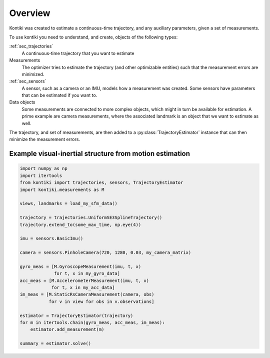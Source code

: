 ########
Overview
########

Kontiki was created to estimate a continuous-time trajectory, and any auxiliary parameters, given a set of measurements.

To use kontiki you need to understand, and create, objects of the following types:

:ref:`sec_trajectories`
    A continuous-time trajectory that you want to estimate

Measurements
    The optimizer tries to estimate the trajectory (and other optimizable entities) such that the measurement errors are minimized.

:ref:`sec_sensors`
    A sensor, such as a camera or an IMU, models how a measurement was created.
    Some sensors have parameters that can be estimated if you want to.

Data objects
    Some measurements are connected to more complex objects, which might in turn be available for estimation.
    A prime example are camera measurements, where the associated landmark is an object that we want to estimate as well.


The trajectory, and set of measurements, are then added to a :py:class:`TrajectoryEstimator` instance that can then minimize
the measurement errors.


Example visual-inertial structure from motion estimation
========================================================
.. code-blocK:: python

    import numpy as np
    import itertools
    from kontiki import trajectories, sensors, TrajectoryEstimator
    import kontiki.measurements as M

    views, landmarks = load_my_sfm_data()

    trajectory = trajectories.UniformSE3SplineTrajectory()
    trajectory.extend_to(some_max_time, np.eye(4))

    imu = sensors.BasicImu()

    camera = sensors.PinholeCamera(720, 1280, 0.03, my_camera_matrix)

    gyro_meas = [M.GyroscopeMeasurement(imu, t, x)
                 for t, x in my_gyro_data]
    acc_meas = [M.AccelerometerMeasurement(imu, t, x)
                for t, x in my_acc_data]
    im_meas = [M.StaticRsCameraMeasurement(camera, obs)
               for v in view for obs in v.observations]

    estimator = TrajectoryEstimator(trajectory)
    for m in itertools.chain(gyro_meas, acc_meas, im_meas):
        estimator.add_measurement(m)

    summary = estimator.solve()
